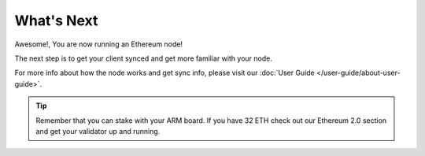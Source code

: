 .. Ethereum on ARM documentation documentation master file, created by
   sphinx-quickstart on Wed Jan 13 19:04:18 2021.

What's Next
===========

Awesome!, You are now running an Ethereum node!

The next step is to get your client synced and get more familiar with your
node.

For more info about how the node works and get sync info, please visit
our :doc:`User Guide </user-guide/about-user-guide>`.

.. tip::
  Remember that you can stake with your ARM board. If you have
  32 ETH check out our Ethereum 2.0 section and get your validator up
  and running.

